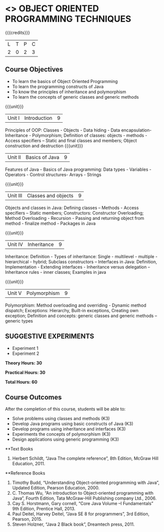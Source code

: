 * <<<OE1>>> OBJECT ORIENTED PROGRAMMING TECHNIQUES
:properties:
:author: B. Bharathi
:end:

#+startup: showall

{{{credits}}}
| L | T | P | C |
| 2 | 0 | 2 | 3 |

** Course Objectives
- To learn the basics of Object Oriented Programming 
- To learn the programming constructs of Java
- To know the principles of inheritance and polymorphism 
- To learn the concepts of generic classes and generic methods

{{{unit}}}
|Unit I | Introduction  | 9 |
Principles of OOP: Classes - Objects - Data hiding - Data encapsulation- Inheritance - Polymorphism; Definition of classes: objects - methods - Access specifiers – Static and final classes and members; Object construction and destruction 
{{{unit}}}
|Unit II | Basics of Java | 9 |
Features of Java - Basics of Java programming: Data types - Variables - Operators - Control  structures- Arrays - Strings

{{{unit}}}
|Unit III | Classes and objects| 9 |
Objects and classes in Java: Defining classes – Methods - Access specifiers – Static  members; Constructors: Constructor Overloading; Method Overloading - Recursion - Passing and returning object from method - finalize  method - Packages in Java 

{{{unit}}}
|Unit IV | Inheritance | 9 |
Inheritance: Definition - Types of inheritance: Single - multilevel - multiple - hierarchical - hybrid; Subclass constructors – Interfaces in Java: Definition, Implementation - Extending interfaces - Inheritance versus delegation – Inheritance rules - inner classes; Examples in java

{{{unit}}}
|Unit V | Polymorphism  | 9 |
Polymorphism: Method overloading and overriding - Dynamic method dispatch; Exceptions: Hierarchy, Built-in exceptions, Creating own exception; Definition and concepts: generic classes and generic methods – generic types

** SUGGESTIVE EXPERIMENTS
 - Experiment 1
 - Experiment 2
 
*Theory Hours: 30*

*Practical Hours: 30*

*Total Hours: 60*

** Course Outcomes
After the completion of this course, students will be able to: 
- Solve problems using classes and methods (K3) 
- Develop Java programs using basic constructs of Java (K3)
- Develop programs using inheritance and interfaces (K3) 
- Experiments the concepts of polymorphism (K3) 
- Design applications using generic programming (K3) 

      
**Text Books
1. Herbert Schildt, “Java The complete reference”, 8th Edition, McGraw Hill Education, 2011. 

**Reference Books
1. Timothy Budd, “Understanding Object-oriented programming with Java”, Updated Edition, Pearson Education, 2000. 
2. C. Thomas Wu, “An introduction to Object-oriented programming with Java”, Fourth Edition, Tata McGraw-Hill Publishing company   
   Ltd., 2006. 
3. Cay S. Horstmann, Gary cornell, “Core Java Volume –I Fundamentals” 9th Edition, Prentice Hall, 2013. 
4. Paul Deitel, Harvey Deitel, “Java SE 8 for programmers”, 3rd Edition, Pearson, 2015. 
5. Steven Holzner, “Java 2 Black book”, Dreamtech press, 2011. 


 

